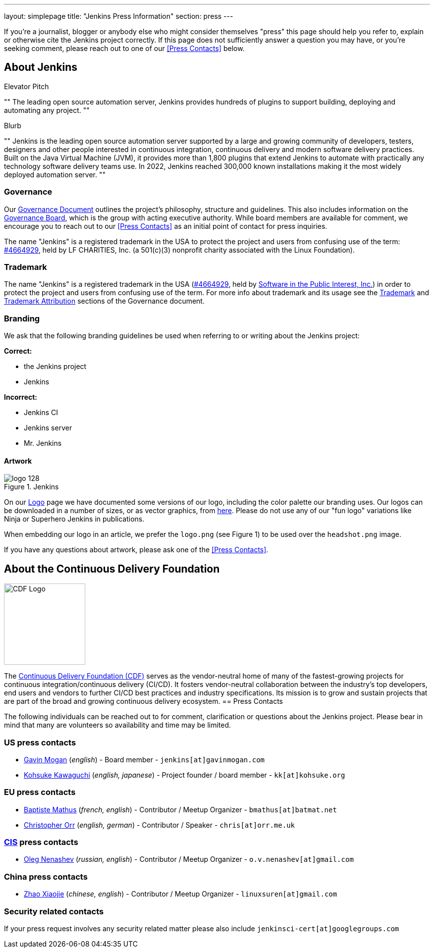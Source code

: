 ---
layout: simplepage
title: "Jenkins Press Information"
section: press
---

:toc:

If you're a journalist, blogger or anybody else who might consider themselves
"press" this page should help you refer to, explain or otherwise cite the
Jenkins project correctly. If this page does not sufficiently answer a question
you may have, or you're seeking comment, please reach out to one of our <<Press Contacts>> below.


== About Jenkins


.Elevator Pitch
""
The leading open source automation server, Jenkins provides hundreds of plugins to support building, deploying and automating any project.
""

.Blurb
""
Jenkins is the leading open source automation server supported by a large and growing community of developers, testers, designers and other people interested in continuous integration, continuous delivery and modern software delivery practices. Built on the Java Virtual Machine (JVM), it provides more than 1,800 plugins that extend Jenkins to automate with practically any technology software delivery teams use. In 2022, Jenkins reached 300,000 known installations making it the most widely deployed automation server.
""


=== Governance

Our
link:/project/governance/[Governance
Document] outlines the project's philosophy, structure and guidelines. This
also includes information on the
link:/project/board[Governance
Board], which is the group with acting executive authority. While board members
are available for comment, we encourage you to reach out to our <<Press Contacts>>
as an initial point of contact for press inquiries.

The name "Jenkins" is a registered trademark in the USA to protect the project and users from confusing use of the term: 
link:https://trademarks.justia.com/854/47/jenkins-85447465.html[#4664929],
held by LF CHARITIES, Inc. (a 501(c)(3) nonprofit charity associated with the Linux Foundation).

=== Trademark

The name "Jenkins" is a registered trademark in the USA (link:https://trademarks.justia.com/854/47/jenkins-85447465.html[#4664929],
held by link:https://spi-inc.org[Software in the Public Interest, Inc.]) in order to protect the project and users from confusing use of the term.
For more info about trademark and its usage see the link:/project/governance/#trademark[Trademark] and link:/project/governance/#trademark-attribution[Trademark Attribution] sections of the Governance document.

=== Branding

We ask that the following branding guidelines be used when referring to or
writing about the Jenkins project:

*Correct:*

* the Jenkins project
* Jenkins

*Incorrect:*

* Jenkins CI
* Jenkins server
* Mr. Jenkins


==== Artwork

image::/images/logo_128.png[title="Jenkins", float=right]

On our link:https://wiki.jenkins.io/display/JENKINS/Logo[Logo] page we have
documented some versions of our logo, including the color palette our branding
uses. Our logos can be downloaded in a number of sizes, or as vector graphics,
from link:https://get.jenkins.io/art/[here]. Please do not use any of
our "fun logo" variations like Ninja or Superhero Jenkins in publications.

When embedding our logo in an article, we prefer the `logo.png` (see Figure 1)
to be used over the `headshot.png` image.

If you have any questions about artwork, please ask one of the <<Press Contacts>>.


== About the Continuous Delivery Foundation

image::/images/sponsors/cdf-logo-color-knockout.png[alt="CDF Logo", float=right, width="164px"]

// https://cd.foundation/about/
The link:https://cd.foundation[Continuous Delivery Foundation (CDF)] serves as the vendor-neutral home of many of the fastest-growing projects for continuous integration/continuous delivery (CI/CD).
It fosters vendor-neutral collaboration between the industry’s top developers, end users and vendors to further CI/CD best practices and industry specifications.
Its mission is to grow and sustain projects that are part of the broad and growing continuous delivery ecosystem.
== Press Contacts

The following individuals can be reached out to for comment, clarification
or questions about the Jenkins project. Please bear in mind that many are
volunteers so availability and time may be limited.

=== US press contacts

* link:https://github.com/halkeye[Gavin Mogan] (_english_) - Board member - `jenkins[at]gavinmogan.com`
* link:https://github.com/kohsuke[Kohsuke Kawaguchi] (_english, japanese_) - Project founder / board member - `kk[at]kohsuke.org`

=== EU press contacts

* link:https://github.com/batmat[Baptiste Mathus] (_french, english_) - Contributor / Meetup Organizer - `bmathus[at]batmat.net`
* link:https://github.com/orrc[Christopher Orr] (_english, german_) - Contributor / Speaker - `chris[at]orr.me.uk`

=== link:https://en.wikipedia.org/wiki/Commonwealth_of_Independent_States[CIS] press contacts

* link:https://github.com/oleg-nenashev[Oleg Nenashev] (_russian, english_) - Contributor / Meetup Organizer - `o.v.nenashev[at]gmail.com`

=== China press contacts

* link:https://github.com/linuxsuren[Zhao Xiaojie] (_chinese, english_) - Contributor / Meetup Organizer - `linuxsuren[at]gmail.com`

=== Security related contacts

If your press request involves any security related matter please also include `jenkinsci-cert[at]googlegroups.com`
